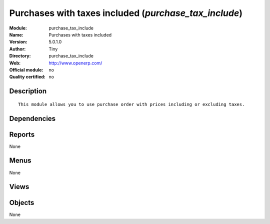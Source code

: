 
.. i18n: .. module:: purchase_tax_include
.. i18n:     :synopsis: Purchases with taxes included 
.. i18n:     :noindex:
.. i18n: .. 

.. module:: purchase_tax_include
    :synopsis: Purchases with taxes included 
    :noindex:
.. 

.. i18n: .. raw:: html
.. i18n: 
.. i18n:     <link rel="stylesheet" href="../_static/hide_objects_in_sidebar.css" type="text/css" />

.. raw:: html

    <link rel="stylesheet" href="../_static/hide_objects_in_sidebar.css" type="text/css" />

.. i18n: Purchases with taxes included (*purchase_tax_include*)
.. i18n: ======================================================
.. i18n: :Module: purchase_tax_include
.. i18n: :Name: Purchases with taxes included
.. i18n: :Version: 5.0.1.0
.. i18n: :Author: Tiny
.. i18n: :Directory: purchase_tax_include
.. i18n: :Web: http://www.openerp.com/
.. i18n: :Official module: no
.. i18n: :Quality certified: no

Purchases with taxes included (*purchase_tax_include*)
======================================================
:Module: purchase_tax_include
:Name: Purchases with taxes included
:Version: 5.0.1.0
:Author: Tiny
:Directory: purchase_tax_include
:Web: http://www.openerp.com/
:Official module: no
:Quality certified: no

.. i18n: Description
.. i18n: -----------

Description
-----------

.. i18n: ::
.. i18n: 
.. i18n:   This module allows you to use purchase order with prices including or excluding taxes.

::

  This module allows you to use purchase order with prices including or excluding taxes.

.. i18n: Dependencies
.. i18n: ------------

Dependencies
------------

.. i18n:  * :mod:`purchase`
.. i18n:  * :mod:`account_tax_include`

 * :mod:`purchase`
 * :mod:`account_tax_include`

.. i18n: Reports
.. i18n: -------

Reports
-------

.. i18n: None

None

.. i18n: Menus
.. i18n: -------

Menus
-------

.. i18n: None

None

.. i18n: Views
.. i18n: -----

Views
-----

.. i18n:  * \* INHERIT purchase.order.exlcuded.view.form (form)
.. i18n:  * \* INHERIT purchase.order.line.tree (tree)

 * \* INHERIT purchase.order.exlcuded.view.form (form)
 * \* INHERIT purchase.order.line.tree (tree)

.. i18n: Objects
.. i18n: -------

Objects
-------

.. i18n: None

None
